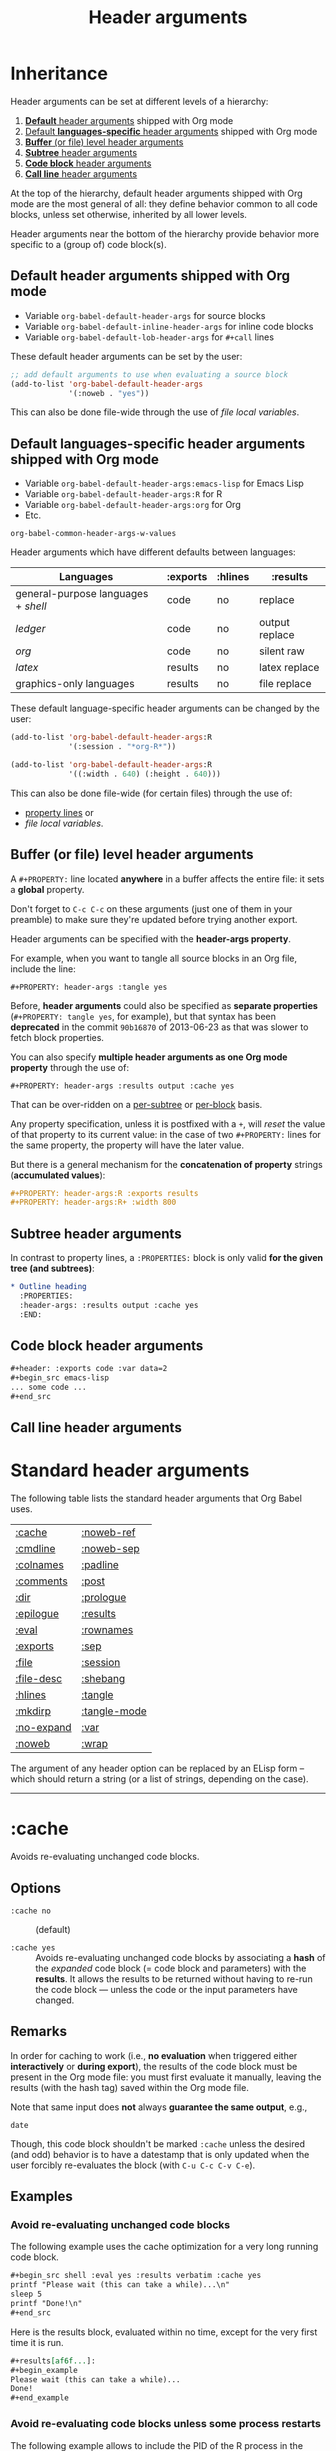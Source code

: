 #+TITLE:     Header arguments
#+OPTIONS:   toc:nil

* Inheritance

Header arguments can be set at different levels of a hierarchy:

1. [[id:7b0711cf-353b-4382-bc19-093e4e67ca92][*Default* header arguments]] shipped with Org mode
2. [[id:1cadb447-8403-400c-9117-13db017cc198][Default *languages-specific* header arguments]] shipped with Org mode
3. [[id:aebeec14-5693-4c38-8040-c91d28ade608][*Buffer* (or file) level header arguments]]
4. [[id:e7fda871-60ec-47d5-aee0-130c7d06fab2][*Subtree* header arguments]]
5. [[id:69939aec-bdee-449b-87fd-420daa53eaba][*Code block* header arguments]]
6. [[id:3fe40664-b445-4ae4-8248-8847576732fa][*Call line* header arguments]]

At the top of the hierarchy, default header arguments shipped with Org mode
are the most general of all: they define behavior common to all code blocks,
unless set otherwise, inherited by all lower levels.

Header arguments near the bottom of the hierarchy provide behavior more
specific to a (group of) code block(s).

** Default header arguments shipped with Org mode
    :PROPERTIES:
    :ID:       7b0711cf-353b-4382-bc19-093e4e67ca92
    :END:

- Variable ~org-babel-default-header-args~ for source blocks
- Variable ~org-babel-default-inline-header-args~ for inline code blocks
- Variable ~org-babel-default-lob-header-args~ for ~#+call~ lines

These default header arguments can be set by the user:

#+begin_src emacs-lisp
;; add default arguments to use when evaluating a source block
(add-to-list 'org-babel-default-header-args
             '(:noweb . "yes"))
#+end_src

This can also be done file-wide through the use of /file local variables/.

** Default languages-specific header arguments shipped with Org mode
    :PROPERTIES:
    :ID:       1cadb447-8403-400c-9117-13db017cc198
    :END:

- Variable ~org-babel-default-header-args:emacs-lisp~ for Emacs Lisp
- Variable ~org-babel-default-header-args:R~ for R
- Variable ~org-babel-default-header-args:org~ for Org
- Etc.

#+begin_seealso
~org-babel-common-header-args-w-values~
#+end_seealso

Header arguments which have different defaults between languages:

| Languages                         | :exports | :hlines | :results       |
|-----------------------------------+----------+---------+----------------|
| general-purpose languages + /shell/ | code     | no      | replace        |
| /ledger/                            | code     | no      | output replace |
| /org/                               | code     | no      | silent raw     |
| /latex/                             | results  | no      | latex replace  |
| graphics-only languages           | results  | no      | file replace   |

These default language-specific header arguments can be changed by the user:

#+begin_src emacs-lisp
(add-to-list 'org-babel-default-header-args:R
             '(:session . "*org-R*"))

(add-to-list 'org-babel-default-header-args:R
             '((:width . 640) (:height . 640)))
#+end_src

This can also be done file-wide (for certain files) through the use of:
- [[id:aebeec14-5693-4c38-8040-c91d28ade608][property lines]] or
- /file local variables/.

** Buffer (or file) level header arguments
    :PROPERTIES:
    :ID:       aebeec14-5693-4c38-8040-c91d28ade608
    :END:

A ~#+PROPERTY:~ line located *anywhere* in a buffer affects the entire file: it
sets a *global* property.

#+begin_warning
Don't forget to =C-c C-c= on these arguments (just one of them in your preamble)
to make sure they're updated before trying another export.
#+end_warning

Header arguments can be specified with the *header-args property*.

For example, when you want to tangle all source blocks in an Org file, include
the line:

: #+PROPERTY: header-args :tangle yes

#+begin_note
Before, *header arguments* could also be specified as *separate properties*
(~#+PROPERTY: tangle yes~, for example), but that syntax has been *deprecated* in
the commit ~90b16870~ of 2013-06-23 as that was slower to fetch block properties.
#+end_note

You can also specify *multiple header arguments as one Org mode property* through
the use of:

: #+PROPERTY: header-args :results output :cache yes

That can be over-ridden on a [[id:e7fda871-60ec-47d5-aee0-130c7d06fab2][per-subtree]] or [[id:69939aec-bdee-449b-87fd-420daa53eaba][per-block]] basis.

Any property specification, unless it is postfixed with a ~+~, will /reset/ the
value of that property to its current value: in the case of two ~#+PROPERTY:~
lines for the same property, the property will have the later value.

But there is a general mechanism for the *concatenation of property* strings
(*accumulated values*):

#+begin_src org
,#+PROPERTY: header-args:R :exports results
,#+PROPERTY: header-args:R+ :width 800
#+end_src

** Subtree header arguments
    :PROPERTIES:
    :ID:       e7fda871-60ec-47d5-aee0-130c7d06fab2
    :END:

In contrast to property lines, a ~:PROPERTIES:~ block is only valid *for the given
tree (and subtrees)*:

#+begin_src org
,* Outline heading
  :PROPERTIES:
  :header-args: :results output :cache yes
  :END:
#+end_src

** Code block header arguments
    :PROPERTIES:
    :ID:       69939aec-bdee-449b-87fd-420daa53eaba
    :END:

#+begin_src org
,#+header: :exports code :var data=2
,#+begin_src emacs-lisp
... some code ...
,#+end_src
#+end_src

** Call line header arguments
    :PROPERTIES:
    :ID:       3fe40664-b445-4ae4-8248-8847576732fa
    :END:

* Standard header arguments

The following table lists the standard header arguments that Org Babel uses.

# org-babel-common-header-args-w-values
# http://orgmode.org/manual/Specific-header-arguments.html#Specific-header-arguments

| [[#cache][:cache]]     | [[#noweb-ref][:noweb-ref]]   |
| [[#cmdline][:cmdline]]   | [[#noweb-sep][:noweb-sep]]   |
| [[#colnames][:colnames]]  | [[#padline][:padline]]     |
| [[#comments][:comments]]  | [[#post][:post]]        |
| [[#dir][:dir]]       | [[#prologue][:prologue]]    |
| [[#epilogue][:epilogue]]  | [[#results][:results]]     |
| [[#eval][:eval]]      | [[#rownames][:rownames]]    |
| [[#exports][:exports]]   | [[#sep][:sep]]         |
| [[#file][:file]]      | [[#session][:session]]     |
| [[#file-desc][:file-desc]] | [[#shebang][:shebang]]     |
| [[#hlines][:hlines]]    | [[#tangle][:tangle]]      |
| [[#mkdirp][:mkdirp]]    | [[#tangle-mode][:tangle-mode]] |
| [[#no-expand][:no-expand]] | [[#var][:var]]         |
| [[#noweb][:noweb]]     | [[#wrap][:wrap]]        |

#+begin_note
The argument of any header option can be replaced by an ELisp form -- which
should return a string (or a list of strings, depending on the case).
#+end_note

-----

* :cache
   :PROPERTIES:
   :CUSTOM_ID: cache
   :END:

Avoids re-evaluating unchanged code blocks.

** Options

- ~:cache no~ ::
     (default)

- ~:cache yes~ ::
     Avoids re-evaluating unchanged code blocks by associating a *hash* of the
     /expanded/ code block (= code block and parameters) with the *results*.  It
     allows the results to be returned without having to re-run the code
     block --- unless the code or the input parameters have changed.

** Remarks

In order for caching to work (i.e., *no evaluation* when triggered either
*interactively* or *during export*), the results of the code block must be present
in the Org mode file: you must first evaluate it manually, leaving the results
(with the hash tag) saved within the Org mode file.

Note that same input does *not* always *guarantee the same output*, e.g.,

#+begin_src shell
date
#+end_src

Though, this code block shouldn't be marked ~:cache~ unless the desired (and
odd) behavior is to have a datestamp that is only updated when the user
forcibly re-evaluates the block (with ~C-u C-c C-v C-e~).

** Examples

*** Avoid re-evaluating unchanged code blocks

The following example uses the cache optimization for a very long running code
block.

#+begin_src org
,#+begin_src shell :eval yes :results verbatim :cache yes
printf "Please wait (this can take a while)...\n"
sleep 5
printf "Done!\n"
,#+end_src
#+end_src

Here is the results block, evaluated within no time, except for the very first
time it is run.

#+begin_src org
,#+results[af6f...]:
,#+begin_example
Please wait (this can take a while)...
Done!
,#+end_example
#+end_src

*** Avoid re-evaluating code blocks unless some process restarts

The following example allows to include the PID of the R process in the results
hash, so that the code would be rerun only if the R process (session) restarts.

#+name: R-pid
#+begin_src shell :var R="/usr/lib64/R/bin/exec/R"
ps -a | grep "$R" | grep -v 'grep' | awk '{print $2}'
#+end_src

#+begin_src R :var pid=R-pid :cache yes
# code to perform side effect
x <- 'side effect'
'done' # add something small to get a results block
#+end_src

#+results[609468f06f835a6ce8591f76f48c95fc2e2d9823]:
: done

** See also

[[#eval][:eval]] \\
[[#exports][:exports]]

-----

* :cmdline
   :PROPERTIES:
   :CUSTOM_ID: cmdline
   :END:

** Options

- nothing ::
     (default)

- ~:cmdline <...>~ ::
     Pass some command line arguments.

** Remarks

The ~:cmdline~ header argument is supported by a couple of languages.

** Examples

For shell, this allows to make the code inside a Babel code block similar to
a real shell script.

#+begin_src shell :cmdline "foo bar baz"
echo $2
#+end_src

#+results:
: bar

The script can use ~$@~ for its positional parameters.

#+begin_src shell :cmdline "foo bar baz"
echo "$@"
#+end_src

#+results:
: foo bar baz

Also, calling the script using ~#+call~ is like calling it from another shell
script (supplying the value in the call line).

-----

* :colnames
   :PROPERTIES:
   :CUSTOM_ID: colnames
   :END:

Handles *column names in tables*.

** Options

- nothing ::
     Removes the header (and the top hline) from the table before processing if
     the input table looks like it has column names (because its second row is
     an hline). \\
     (default)

- ~:colnames no~ ::
     Don't strip the header.  Re-add headers (post-processing). \\
     (default for Emacs Lisp code blocks)

- ~:colnames yes~ ::
     Tells Org Babel that your first row contains column names.  Applies the
     code block to the body of the input table.

- ~:colnames <LIST>~ ::
     Specifies to use ~<LIST>~ as column names.

- ~:colnames '()~ ::
     *Unsets* the header argument if set at a higher level.

     Is the same as "none" WHEN NOT SET AT A HIGHER LEVEL.

** Remarks

By default, the first row will be used for column names if followed by a ~hline~
XXX???XXX.  Without a ~hline~, use ~:colnames yes~.

#+name: colrownamestbl
|        | Alpha | Beta | Gamma |
|--------+-------+------+-------|
| First  | A1    | B1   | C1    |
| Second | A2    | B2   | C2    |
| Third  | A3    | B3   | C3    |

#+begin_src R :var data=colrownamestbl :rownames yes :results output
colnames(data)
rownames(data)
#+end_src

#+RESULTS:
: [1] "Alpha" "Beta"  "Gamma"
: [1] "First"  "Second" "Third"

*** Notes

"Tables" occur in at least three contexts in babel source code blocks.  There
are input tables, :var mytable, there are "tables" within the code block,
represented in R as a dataframe or a matrix, and there are output tables, which
are placed in the Org mode buffer as a result.

I use :colnames to keep the column names of input tables associated with the
"tables" within the code block, and typically have them represented in the
output, whether that is a "table" written to file, or output to the Org mode
buffer as an Org mode table, either by default or (more rarely) through use
of :results table.

In my experience :results table is mostly useful for coercing a value that babel
would otherwise interpret as a scalar into a single element table.

** Examples

Consider the following input tables, one without column names, one with column
names.

#+name: without-header
| 1 | one   |
| 2 | two   |
| 3 | three |

#+name: with-a-header
| num | word  |
|-----+-------|
|   1 | one   |
|   2 | two   |
|   3 | three |

*** Using no ~:colnames~ header argument

The following example outputs the table without column names.

#+begin_src R :var data=without-header :exports results :eval yes
data
#+end_src

#+results:
| 1 | one   |
| 2 | two   |
| 3 | three |

#+begin_src R :var data=with-a-header :exports results :eval yes
data
#+end_src

#+results:
| 1 | one   |
| 2 | two   |
| 3 | three |

*** Using ~:colnames no~

The following example outputs all the rows of the table, considering there is
no column names.

#+begin_src R :var data=without-header :exports results :colnames no :eval yes
data
#+end_src

#+results:
| 1 | one   |
| 2 | two   |
| 3 | three |

#+begin_src R :var data=with-a-header :exports results :colnames no :eval yes
data
#+end_src

#+results:
| num | word  |
|   1 | one   |
|   2 | two   |
|   3 | three |

*** Using ~:colnames yes~

The following example outputs the table with its column names.

# XXX This broke org2html

# #+begin_src R :var data=without-header :exports results :colnames yes :eval yes
# data
# #+end_src
#
# #+results:
# | X1 | one   |
# |----+-------|
# |  2 | two   |
# |  3 | three |

#+begin_src shell :var data=without-header :colnames yes :eval yes
echo "$data"
#+end_src

#+results:
| 1 | one   |
|---+-------|
| 2 | two   |
| 3 | three |

# XXX This broke org2html

# #+begin_src R :var data=with-a-header :exports results :colnames yes :eval yes
# data
# #+end_src
#
# #+results:
# | num | word  |
# |-----+-------|
# |   1 | one   |
# |   2 | two   |
# |   3 | three |

#+begin_src emacs-lisp :var data=with-a-header :exports results :colnames yes :results scalar :eval yes
data
#+end_src

#+results:
: ((1 "one") (2 "two") (3 "three"))

*** COMMENT Using specified column names

#+begin_note
The following will work for R with an (unapplied) patch of Eric, sent on the
Org-mode mailing list on [2013-04-08 Mon].

It does already work in most other languages (such as shell blocks).
#+end_note

#+begin_src R :var data=without-header :exports results :colnames '(Rev Author)
data
#+end_src

#+results:
| X0 | foo |
|----+-----|
|  1 | bar |
|  2 | baz |

#+begin_src R :var data=with-a-header :exports results :colnames '(Rev Author)
data
#+end_src

#+results:
| id | var1 |
|----+------|
|  1 | bar  |
|  2 | baz  |

*** Show the labels of the vertical and the horizontal axes

#+begin_src R :exports results :results output raw
org.files <- c (1, 0, 2, 2, 2, 2, 1)
happiness <- c (1, 0, 2, 2, 2, 1, 2)
data <- data.frame (org.files, happiness)
library (ascii)
print (ascii (table (data)), type = "org")
#+end_src

#+RESULTS:
|           |   | *happiness* |      |      |
|           |   |         0 |    1 |    2 |
|-----------+---+-----------+------+------|
| *org.files* | 0 |      1.00 | 0.00 | 0.00 |
|           | 1 |      0.00 | 1.00 | 1.00 |
|           | 2 |      0.00 | 1.00 | 3.00 |

*** Utility function

#+name: col-with-a-header
| numbers |
|---------|
| one     |
| two     |
| three   |
| four    |

#+begin_src emacs-lisp :var in=col-with-a-header :eval yes
(mapcar (lambda (row) (mapcar #'length row)) in)
#+end_src

#+results:
| 3 |
| 3 |
| 5 |
| 4 |

*** ~#+call~ get the first row of output table lost when using latex export

~org-babel-execute:python~ does its own formatting.  ~#+call:~ on the other hand
passes the results to Babel.

The workaround is to use:

#+begin_src org
,#+call: t1() :colnames yes
#+end_src

** See also

[[#hlines][:hlines]] \\
[[#rownames][:rownames]]

-----

* :comments
   :PROPERTIES:
   :CUSTOM_ID: comments
   :END:

Controls the insertion of extra comments into the tangled code files to allow
backward linking from tangled code blocks to the original code blocks (from
which the code was tangled).

** Options

- ~:comments no~ ::
     Does not insert any comments in tangled files (beyond those which may
     already exist in the body of the code block). \\
     (default)

- ~:comments link~ ::
     Inserts "tangled from X" comments around the code blocks in the tangled
     file (with *links* back to the original Org mode file).

- ~:comments yes~ ::
     Is the same as ~:comments link~. \\
     (deprecated)

- ~:comments noweb~ ::
     Inserts comment wrappers (with *links* back to the original Org mode file)
     around all *embedded noweb* sections.  Is an enhanced version of ~:comments
     link~, that can break newlines in ~<<block>> + 1~, for example.  XXX

- ~:comments org~ ::
     Includes *preceding text* from the Org mode file as a comment before the
     code block (but does not wrap the code with links back to the original
     Org file).

- ~:comments both~ ::
     Turns on both the ~link~ and ~org~ comment options.

** See also

[[#tangle][:tangle]]

The variable ~org-babel-tangle-use-relative-file-links~ controls whether files
and links in comments in tangled files use relative or absolute path names (it
defaults to relative paths).

-----

* :dir
   :PROPERTIES:
   :CUSTOM_ID: dir
   :END:

Specifies the default (possibly *remote*) directory during code block execution.

** Options

- nothing ::
     Uses the directory associated with the *current buffer*.

- ~:dir <DIR>~ ::
     Specifies to use ~DIR~ as the *default directory* for code block execution.

** Remarks

You can use the ~:dir~ header argument for *remote execution*.  The directory is
specified using using [[http://www.gnu.org/software/emacs/manual/html_node/tramp/Filename-Syntax.html][Tramp filename syntax]].

~:results output~ seems to be necessary!

** Examples

WHY DON'T WE HAVE TO SPECIFY :OUTPUT FOR THE SHELL BLOCK?

#+begin_src shell :dir /ssh:tortilla:/tmp
hostname
#+end_src

#+results:
: tortilla

#+begin_src shell :dir /myserver:~/
hostname
#+end_src

# #+begin_src python :dir /ssh:tortilla:/tmp :results output
# import socket
#
# print socket.gethostname()
# #+end_src
#
# #+results:
# : tortilla

#+begin_src shell :dir /ssh:username@domain.org:
ls -la
#+end_src

#+begin_src sql :engine postgresql :dir /grid: :results output :colnames yes
SELECT 2+2 AS 'four', 1+1 AS 'one';
#+end_src

** See also

[[#file][:file]]

-----

* :epilogue
   :PROPERTIES:
   :CUSTOM_ID: epilogue
   :END:

Appends text to code block body.

** Options

- ~:epilogue ""~ ::
     (default)

- ~:epilogue <TEXT>~ ::
     Appends the value of the ~:epilogue~ header argument to the code block
     body before execution.

** See also

[[#prologue][:prologue]]

-----

* :eval
   :PROPERTIES:
   :CUSTOM_ID: eval
   :END:

Specifies permissions for /every/ execution of code blocks.

** Options

- nothing ::
     If the ~org-confirm-babel-evaluate~ variable is nil, allows evaluation of the
     code block (both interactively and during export) without a confirmation
     from the user. \\
     (default)

- ~:eval <any-value-other-than-the-reserved-ones>~ ::
     If the ~org-confirm-babel-evaluate~ variable is nil, allows evaluation of the
     code block (both interactively and during export) without a confirmation
     from the user.  It *undoes the effect of ~:eval no~* (and other values
     disabling evaluation) set at the file or sub-tree level.

- ~:eval query~ ::
     Requires confirmation before evaluating the code block (both
     interactively and during export), regardless of the value of the
     ~org-confirm-babel-evaluate~ variable.

- ~:eval query-export~ ::
     Allows interactive evaluation of the code block, but requires
     confirmation before evaluating it during export, regardless of the value
     of the ~org-confirm-babel-evaluate~ variable.

- ~:eval never~ ::
     *Inhibits* (silently) *evaluation* of the code block (both interactively
     and during export).  This is useful for protecting against the evaluation
     of dangerous code blocks.

- ~:eval no~ ::
     Is the same as ~:eval never~.

- ~:noeval~ ::
     Is the same as ~:eval no~.

- ~:eval never-export~ ::
     Allows interactive evaluation of the code block, but inhibits its
     evaluation during export.

- ~:eval no-export~ ::
     Is the same as ~:eval never-export~.

** Remarks

Sometimes, to *switch off execution* of code blocks *during export*, you can find
it easy to simply manually generate the results of a code block (e.g., through
an interactive evaluation), and set the ~:eval~ property of the code block to
~never-export~.

Note that, unlike [[#tangle][tangling]], evaluation requires the specific language to be
supported for both performing the evaluation and collecting the [[#results][results]].

** See also

[[#cache][:cache]] \\
[[#exports][:exports]] \\
[[#session][:session]]

Variable ~org-confirm-babel-evaluate~.

-----

* :exports
   :PROPERTIES:
   :CUSTOM_ID: exports
   :END:

Specifies how code and/or results should be handled *during export*.

** Options

- ~:exports none~ ::
     Doesn't include anything in the exported file.

- ~:exports code~ ::
     Includes (only) the body of the code block into the exported file. \\
     (default) \\
     (default for Org code blocks)

- ~:exports results~ ::
     Includes (only) the *results block* in the exported file. \\
     (default for /inline/ code blocks) \\
     (default for LaTeX code blocks) \\
     (default for code blocks in graphics-only languages)

- ~:exports both~ ::
     Includes both the code block and the [[#eval][results]] in the exported file.

** Remarks

- When ~:exports~ is set to ~none~ or ~code~, Org Babel will *not [[#eval][run]]* the code block
  *during export*, avoiding to (re-)generate the results on every export.  In
  particular, use that on code blocks which cannot be [[#eval][executed]] on
  their own.

  This has *no effect on interactive [[#eval][evaluation]]*, though.

- When ~:exports~ is set to ~results~ or ~both~, if evaluation is allowed during
  export, the code block will be (re-)[[#eval][evaluated]] during export.  Otherwise, the
  current (unchanged) results block, when present, will be included *in the
  exported file*.

- Note that the ~:exports~ option is only relevant for code blocks, not inline
  code.

- A code block in a subtree tagged ~:noexport:~ will still be evaluated, if
  evaluation is allowed during export, because its side-effects may be needed
  for code run elsewhere.  If you don't want that, set ~:eval~ accordingly.

** See also

[[#cache][:cache]] \\
[[#eval][:eval]] \\
[[#results][:results]]

-----

* :file
   :PROPERTIES:
   :CUSTOM_ID: file
   :END:

Specifies to *write the results to a file*.

** Options

- ~:file <FILENAME>~ ::
     Writes the *results* from the code block evaluation to ~<FILENAME>~ and
     inserts (for the *results block*) a *link to the file* into the Org mode
     buffer.

** Remarks

Extension can be everything: ~.png~, ~.pdf~, ~.txt~, ~.csv~, etc.

When relative, the filename is interpreted relatively to the [[#dir][default
directory]].

- For *graphics-only languages* (e.g. /asymptote/, /ditaa/, /dot/, /gnuplot/,
  /mscgen/, /plantuml/), the "results" is the *graphics*, and a link to the
  image is placed in the Org buffer.

- For *general-purpose languages* (e.g. /emacs-lisp/, /python/, /R/, /ruby/, /sh/), the
  "results" written to file is the *normal Org Babel results* (string, number,
  table).

  When generating *graphics*, including the ~:results graphics~ header argument is
  *required*, in addition to ~:file <FILENAME>~, in order for graphical output to be
  sent automatically to file.  If ~:file~ is supplied, but not ~:results graphics~,
  then non-graphical (~value~ or ~output~) results are written to file.

Links to generated images will be expanded to include the contents of the
images upon export.

If you then turn on inline images with ~M-x org-toggle-inline-images~, you can
preview the generated image from within your Org buffer.

Some languages including /R/, /gnuplot/, /dot/, and /ditaa/ provide special
handling of the ~:file~ header argument automatically wrapping the code block
body in the boilerplate code required to save output to the specified file.
This is often useful for saving graphical output of a code block to the
specified file.

/This means that the argument of the ~:file~ header can be omitted and the
file name can be generated within the source block./

** Examples

*** Saving the textual output from a general-purpose language to a text file

Send the text output of ~ls -l~ directly to a file:

#+begin_src shell :results output :file dirlisting.txt :exports both
ls -l
#+end_src

#+results:
[[file:dirlisting.txt]]

Recall that ~:results value~ is the default.

*** Saving the graphical output from a general-purpose language to an image file

XXX Output is not necessary!!

#+begin_src R :results output graphics :file images/square.png :exports both
plot(1:10, (1:10)^2)
#+end_src

#+results:
[[file:images/square.png]]

*** Saving the graphical output from a graphics language to an image file

**** Dotty

#+begin_src dot :file images/dot.png :cmdline -Tpng :exports both
digraph G {
  a -> b [label="hello", style=dashed];
  a -> c [label="world"];
  b -> c;
  b [shape=Mdiamond, label="this is b"];
  c [shape=polygon, sides=5, peripheries=3];
}
#+end_src

#+results:
[[file:images/dot.png]]

Recall that ~:exports results~ is the default for graphics-only languages.

**** R

Choose PNG extension (and not PDF) to preview the results in the Org buffer
itself.

#+begin_src R :results graphics :file testout.png :eval yes
plot(1:10, (1:10)^2)
#+end_src

#+results:
[[file:testout.png]]

** See also

[[#dir][:dir]] \\
[[#results][:results]] \\
[[#sep][:sep]] (for saving tabular results)

-----

* :file-desc
   :PROPERTIES:
   :CUSTOM_ID: file-desc
   :END:

Specifies a description for file results.

-----

* :hlines
   :PROPERTIES:
   :CUSTOM_ID: hlines
   :END:

Handles *horizontal lines* in input tables.

** Options

- ~:hlines no~ ::
     Strips horizontal lines from the input table. \\
     (default)

- ~:hlines yes~ ::
     Preserves horizontal lines in the input table. \\
     (default for Emacs Lisp code blocks)

** Remarks

*Don't confound this with the [[#colnames][:colnames]] machinery.*

** Examples
    :PROPERTIES:
    :eval:     yes
    :END:

#+name: one-hline
| Key | Val   |
|-----+-------|
|   1 | one   |
|   2 | two   |
|   3 | three |

#+name: two-hlines
| Key | Val   |
|-----+-------|
|   1 | one   |
|   2 | two   |
|-----+-------|
|   3 | three |

#+name: echo-input
#+begin_src emacs-lisp :var data=one-hline :results scalar :hlines no
  data
#+end_src

#+results: echo-input
: ((1 "one") (2 "two") (3 "three"))

#+begin_src emacs-lisp :var data=two-hlines :results scalar :hlines no
  data
#+end_src

#+results:
: (("Key" "Val") (1 "one") (2 "two") (3 "three"))

#+begin_src emacs-lisp :var data=one-hline :results scalar :hlines yes :eval yes
  data
#+end_src

#+results:
: ((1 "one") (2 "two") (3 "three"))

#+begin_src emacs-lisp :var data=two-hlines :results scalar :hlines yes :eval yes
  data
#+end_src

#+results:
: (("Key" "Val") hline (1 "one") (2 "two") hline (3 "three"))

The ~:hlines yes~ header argument must be set on the call line itself.

#+call: echo-input(data=one-hline) :hlines yes

#+results:
: ((1 "one") (2 "two") (3 "three"))

#+call: echo-input(data=two-hlines) :hlines yes

#+results:
: (("Key" "Val") (1 "one") (2 "two") (3 "three"))

** See also

[[#colnames][:colnames]]

-----

* :mkdirp
   :PROPERTIES:
   :CUSTOM_ID: mkdirp
   :END:

Toggles creation of parent directories of target files during tangling.

** Options

- ~:mkdirp no~ ::
      Don't create the directories if they don't exist.

- ~:mkdirp yes~ ::
      Create the directories if they don't exist.

-----

* :no-expand
   :PROPERTIES:
   :CUSTOM_ID: no-expand
   :END:

Turns off the code blocks expansion *during tangling*.

** Remarks

~:no-expand~ has no effect during execution.

** See also

[[#noweb][:noweb]] \\
[[#noweb-ref][:noweb-ref]] \\
[[#noweb-sep][:noweb-sep]] \\

-----

* :noweb
   :PROPERTIES:
   :CUSTOM_ID: noweb
   :END:

Specifies when expansion of "noweb" style references should occur.

** Options

- ~:noweb no~ ::
     (default)

- ~:noweb yes~ ::
     Expands noweb references in code blocks during both tangling and
     evaluation (interactively and during export).

- ~:noweb strip-export~ ::
     Expands noweb references in code blocks before the block is tangled or
     evaluated.  However, they will be *stripped on export*.

- ~:noweb no-export~ ::
     Expands noweb references during tangling and interactive evaluation, but
     not during export.

- ~:noweb tangle~ ::
     Expands noweb references only during tangling, but not during interactive
     evaluation nor during export.

- ~:noweb eval~ ::
     Expands noweb references *only* during interactive evaluation.

** Syntax of noweb references

- ~<<code-block-name>>~ ::
     Insert the literal body of *code* block ~code-block-name~ itself.

- ~<<code-block-name()>>~ ::
     *Insert the *results* of evaluating the code block ~code-block-name~ (as
     obtained with ~org-babel-execute-src-block~).  That can be of different
     types: LaTeX, etc.

- ~<<code-block-name(x=3.3)>>~ ::
     Insert the *results* of evaluating it with the specified argument value.

Note that you can customize ~org-babel-noweb-wrap-start~ and
~org-babel-noweb-wrap-end~ to use something else than angle brackets (for example,
double quotes).

#+begin_tip
The Noweb syntax allows the use of *blanks in names of code blocks* (hence,
sentences for code block names, so that we can enjoy the literate in literate
programming a lot more!) since 2015-02-18.
#+end_tip

** Examples

*** Expand block

*** Execute block

Note the parens in the noweb reference:

#+name: testing
#+begin_src shell :results raw
echo "["
ls *.org | sed 's/$/;/'
echo "]"
#+end_src

# #+begin_src ocaml :noweb yes
# let x =
# <<testing()>>
# in x
# #+end_src

*** Expand variable in tangled code

** See also

[[#comments][:comments]] \\
[[#no-expand][:no-expand]] \\
[[#noweb-ref][:noweb-ref]] \\
[[#noweb-sep][:noweb-sep]] \\
[[#padline][:padline]] \\
[[#tangle][:tangle]]

Concept of Noweb references.

-----

* :noweb-ref
   :PROPERTIES:
   :CUSTOM_ID: noweb-ref
   :END:

Specifies block's noweb reference resolution target.

** Options

** Remarks

This allows you to *avoid repeating the reference name* in your Org document: if
you set this header argument at the file or subtree level, the code blocks will
be concatenated into the *propagated* reference name -- if *property inheritance*
is turned on for the ~noweb-ref~ property.

>> About =org-babel-use-quick-and-dirty-noweb-expansion=: should it be
>> set to 't' by default ? I'd be tempted to say yes, given the dramatic
>> performance gain
>
> should org-tangle and org-weave enable
> "org-babel-use-quick-and-dirty-noweb-expansion" before doing their
> jobs ? For now I let the default value to be =nil=, and I was
> wondering if it wouldn't be bette to do the opposite instead, that is,
> enable "quick-and-dirty-noweb-expansion" by default and provide a
> -noquick option.
> What do you think ?

The quick and dirty approach removes the ability for headings to
inherit the noweb properties of, and override, the properties of its
parent header.

That feature enables the true literate programming to remove it would
be a great loss.

** Examples
    :PROPERTIES:
    :header-args: :noweb-ref accumulated
    :END:

#+begin_src org
,*** Some subtree

,#+begin_src org
first
,#+end_src

,#+begin_src org
second
,#+end_src

,#+begin_src shell :results output :noweb yes
echo <<accumulated>>
,#+end_src

,#+results:
,#+begin_example
first
second
,#+end_example
#+end_src

** See also

[[#noweb][:noweb]] \\
[[#noweb-sep][:noweb-sep]]

The variable ~org-babel-use-quick-and-dirty-noweb-expansion~ controls XXX

-----

* :noweb-sep
   :PROPERTIES:
   :CUSTOM_ID: noweb-sep
   :END:

Specifies the string to use to separate accumulated noweb references.

** Options

By default a newline is used.

** See also

[[#noweb][:noweb]] \\
[[#noweb-ref][:noweb-ref]]

-----

* :padline
   :PROPERTIES:
   :CUSTOM_ID: padline
   :END:

Controls insertion of padding lines in tangled code files.

** Options

- ~:padline yes~ ::
     (default)

- ~:padline no~ ::
     Gets rid of the *first blank line* preceding tangled output.

** Remarks

The padline is not inserted at the top of the file, only between blocks.

** See also

[[#noweb][:noweb]]

-----

* :post
   :PROPERTIES:
   :CUSTOM_ID: post
   :END:

*Post-processes* the *results* of a code block.

** Remarks

- Post blocks must return results, eventually by adding a variable to them.  For
  example:

  #+name: notify
  #+begin_src emacs-lisp :var data=""
  (shell-command "beep")
  data
  #+end_src

- When a post argument is given, the results of the code block will temporarily
  be bound to the ~*this*~ variable.  This variable may then be included in header
  argument forms such as those used in ~var~ header argument specifications
  allowing passing of results to other code blocks, or direct execution via
  Emacs Lisp.

- For example, the ~:post~ header argument could link to an Emacs Lisp source
  code block which does automatically refresh the inline images of (only)
  certain blocks (and not others).

- The value of ~:post~ should be a *Babel call* (in the same format as e.g. a ~#+call~
  line), not an Emacs Lisp form.

** Examples

We can have a sequence of forward chained blocks with length > 2.

#+name: mult
#+begin_src emacs-lisp :var in=0
  (* 2 in)
#+end_src

#+name: add
#+begin_src emacs-lisp :var in=0
  (+ 1 in)
#+end_src

Putting the previous two together we get.

#+begin_src emacs-lisp :post mult(add(*this*))
  4
#+end_src

#+RESULTS:
: 10

** Buggy?

> whats wrong with this :post header arg:

THE FACT THAT THE VALUE OF :POST SHOULD BE A BABEL CALL!

> #+header: :post (format "#+attr_latex :float :placement {c}{scale=.6}\n%s" *this*)
> #+begin_src emacs-lisp
>  (+ 2 2)
> #+end_src
>
> When I understand
>
> ,----
> | http://orgmode.org/manual/post.html
> `----
>
> correctly, *this* should hold the block results, but I get
>
> ,----
> | Symbol's value as variable is void: *this*
> `----

This works:

#+name: myconcat
#+header: :var x=""
#+begin_src emacs-lisp
 (format "Do %sx then quit" x)
#+end_src
#+header: :post myconcat(x=*this*)
#+begin_src emacs-lisp
 (+ 2 2)
#+end_src

#+results:
: Do 4x then quit

** Additional header arguments

Additional header arguments may be passed to the ~:post~-function.

The following example illustrates the usage of the ~:post~ header argument.

The example shows how to use ~:post~ together with the ~:colnames~ header argument.

#+name: round-tbl
#+begin_src emacs-lisp :var tbl="" fmt="%.3f"
  (mapcar (lambda (row)
            (mapcar (lambda (cell)
                      (if (numberp cell)
                          (format fmt cell)
                        cell))
                    row))
          tbl)
#+end_src

#+begin_src R :colnames yes :post round-tbl[:colnames yes](*this*)
set.seed(42)
data.frame(foo=rnorm(1))
#+end_src

#+RESULTS:
|   foo |
|-------|
| 1.371 |

-----

* :prologue
   :PROPERTIES:
   :CUSTOM_ID: prologue
   :END:

Prepends text to code block body.

** Options

- ~:prologue ""~ ::
     (default)

- ~:prologue <TEXT>~ ::
     Prepends the value of the ~:prologue~ header argument to the code block
     body before execution.

** See also

[[#epilogue][:epilogue]]

-----

* :results
   :PROPERTIES:
   :CUSTOM_ID: results
   :END:

Specifies the type of results and how they will be collected and handled.

** Options

*** How the code block is evaluated

Specifies how the results should be *collected* from the code block's
evaluation.

- ~:results value~ (aka functional mode) ::
     Specifies that the results of the block is the *value of the last
     statement* in your code, turned into an *Org mode table* if it is
     a list/vector type object. \\
     (default)

- ~:results output~ (aka scripting mode) ::
     Specifies that the results will be *everything printed to stdout* during
     execution of the code block.  The strings collected from ~stdout~ are not
     treated as values, but rather as *raw strings*. \\
     (default for Ledger code blocks)

If you get the message =Source block produced no output=, try adding ~:results
output~.

*** How the results are inserted into the Org mode buffer

**** Handling params

Specifies if and how the results should be *inserted in the buffer*.

- ~:results replace~ ::
     Inserts results after the code block, replacing any previously inserted
     results. \\
     (default)

- ~:results silent~ ::
     Sends the commands, echoes the results in the minibuffer (to see code block
     output), but *does not change the Org mode buffer* (even during export, *no
     results are inserted* into the exported document). \\
     (default for Org and Screen code blocks)

- ~:results none~ ::
     Silents the results, even for the minibuffer.  By definition, such a code
     block is run for its side effects.

- ~:results append~ ::
     Builds new results onto existing results.

- ~:results prepend~ ::
     Is the same as ~append~, but puts new results before the existing results.

**** Type

Specifies how the results should be *interpreted*.

- ~:results verbatim~ ::
     Informs explicitly the code block that you will be returning a *string*, to
     *inhibit its interpretation* as a value --- the output will neither be
     converted into a table nor into a list. \\
     (default for ~raw~, ~org~ and ~drawer~ results)

     # XXX This breaks HTML export

     # #+begin_src emacs-lisp :var data="" :results verbatim
     # (concat "\\begin{mdframed}\n" data "\n")
     # #+end_src
     #
     # #+results:
     # #+begin_example
     # "\\begin{mdframed}
     #
     # "
     # #+end_example

     # #+begin_src emacs-lisp :var data="string"
     # (concat "\\begin{mdframed}\n" data "\n")
     # #+end_src
     #
     # #+results:
     # #+begin_example
     # \begin{mdframed}
     # string
     # #+end_example

- ~:results scalar~ ::
     Is the same as ~:results verbatim~.

- ~:results table~ ::
     Interprets the results as an Org mode *table*. \\
     (default)

- ~:results vector~ ::
     Is the same as ~:results table~.

- ~:results list~ ::
      Writes an Org mode *list*.

     #+begin_src shell :results drawer list
     echo "vino blanco"
     echo "vino rosso"
     echo "vino tinto"
     #+end_src

     #+results:
     :RESULTS:
     - vino blanco
     - vino rosso
     - vino tinto
     :END:

- ~:results file~ ::
     *Interprets the results as a file path*, and insert it into the buffer using
     the Org mode file syntax. \\
     (default for code blocks in graphics-only languages)

- ~:results graphics~ ::
     (extra option for code blocks in maxima, octave and R)
     XXX

**** Format

Specifies what type of results the code block will return.

- ~:results raw~ ::
     Means that the input is a string (so hline processing is not performed). \\
     (default for Org code blocks) \\
     (implies ~verbatim~ results, unless otherwise stated)

     # XXX This breaks HTML export

     # #+begin_src emacs-lisp :results raw :exports both
     # "* Headline\nParagraph"
     # #+end_src

     Note that it is allowable for raw results to include newlines (if the code
     block returns a newline): the purpose of raw results is specifically to
     *not* change the result.

- ~:results html~ ::
     Specifies that the *results* of the code block is *raw HTML code* (which can
     be included correctly in HTML-based export targets).

     Is the same as ~:wrap HTML~.

     Inserts the results inside a ~#+begin_html~ block.

     # XXX This breaks HTML export

     # #+begin_src emacs-lisp :results html :exports both
     # "output <b>HTML</b> formatted text"
     # #+end_src
     #
     # #+results:
     # #+begin_html
     # output <b>HTML</b> formatted text
     # #+end_html

- ~:results latex~ ::
     Specifies that the *results* of the code block is *raw LaTeX code* (which can
     be included correctly in LaTeX-based export targets).

     Is the same as ~:wrap LaTeX~. \\
     (default for LaTeX code blocks)

     Inserts the results inside a ~#+begin_latex~ block.

     # XXX This breaks HTML export

     # #+begin_src emacs-lisp :results latex :exports both
     # "output \\textbf{\\LaTeX} formatted text"
     # #+end_src
     #
     # #+results:
     # #+begin_latex
     # output \textbf{\LaTeX} formatted text
     # #+end_latex

     # #+begin_src maxima :results output latex
     # tex(exp(-x)/x);
     # #+end_src
     #
     # #+results:
     # #+begin_latex
     # $${{e^ {- x }}\over{x}}$$
     # #+end_latex

- ~:results org~ ::
     (implies ~verbatim~ results, unless otherwise stated) \\
     *Wraps raw Org mode results* in a ~#+begin_src org~ block (dead data,
     *comma-escaped lines*).  This will be *exported as Org code block* (as ~verbatim~
     or ~listings~ to LaTeX).

     # XXX This breaks HTML export

     # #+begin_src emacs-lisp :results org :exports both
     # "* Headline\nParagraph"
     # #+end_src
     #
     # #+results:
     # #+begin_src org
     # ,* Headline
     # Paragraph
     # #+end_src

- ~:results drawer~ ::
     (replacement of ~:results wrap~, since Org 7.9.2) \\
     (implies ~verbatim~ results, unless otherwise stated) \\
     *Wraps code block results* in a ~RESULTS~ drawer.  This has the benefit of
     delimiting your results, and can be useful for really inserting pure *Org
     mode syntax* in the buffer (live data, *not escaped*) --- which can be
     included correctly *in all export targets*.

     You can put anything in your drawer besides a headline and another drawer.

     Why are drawers not the default for results?  Because the block may insert
     a headline, or another drawer, within the results drawer, thus breaking
     the document!

     #+begin_src shell :results drawer :exports both
     cat <<EOF
     | a | b |
     |---+---|
     | 1 | 2 |

     [[./plots/file1.pdf]]

     [[./plots/file2.pdf]]
   EOF
     #+end_src

     #+results:
     :RESULTS:
     | a | b |
     |---+---|
     | 1 | 2 |

     [[./plots/file1.pdf]]

     [[./plots/file2.pdf]]
     :END:

- ~:results code~ ::
     This will be *exported as <LANG> code block* (as ~verbatim~ or ~listings~ to
     LaTeX).

     # XXX This breaks HTML export

     # #+begin_src emacs-lisp :results code :exports both
     # "* Headline\nParagraph"
     # #+end_src
     #
     # #+results:
     # #+begin_src emacs-lisp
     # "* Headline\nParagraph"
     # #+end_src

- ~:results pp~ ::
     Prints data.
     Puts the output in an ~EXAMPLE~ block? XXX

     You might try

     #+begin_src emacs-lisp :results pp
     (cons (org-entry-get (point) "header-args" t)
           (nth 2 (org-babel-get-src-block-info)))
     #+end_src

     # XXX This breaks HTML export

     # #+begin_src emacs-lisp :results pp :exports both
     # "* Headline\nParagraph"
     # #+end_src
     #
     # #+results:
     # : "* Headline\nParagraph"

#+begin_verse
     >> #+begin_src R :results pp replace
     >>  c("** New header2", "[[./graph1.pdf]]", "", "** and second header", "and some text" )
     >> #+end_src
     >>
     >> #+results:
     >> : ** New header2
     >> : [[./graph1.pdf]]
     >> :
     >> : ** and second header
     >> : and some text

>>>> I don't quite understand your code below and what it is supposed to do.
>>>
>>> Drawers are probably better in most cases, but this code lets you use
>>> ':results pp replace' while developing, but converts the fixed-width pp
>>> results into raw results when desired (e.g. in a buffer copy before some
>>> action is taken).
>>
>> OK - I see. But what is the advantage in this approach? Drawer do
>> perfectly what I want, i.e. encapsulating an org structure in a for
>> replacement when re-calculated, inside the drawer they behave like
>> normal org structure (folding, ...) and upon export they are exported as
>> org code would be - or am I missing something?
>
> There are none (for you) then, but it might be useful anyway in some
> situations, at least the results look more like part of the document
> when you care about the looks of the org file too (not only the export
> results).
#+end_verse

** Remarks

With ~raw~, as there are *no obvious markers to delimit the results* in the Org mode
buffer, there is no way to know where raw results begin or end.  So, ~:results
raw replace~ will never work as expected: *raw results cannot be removed* (they
become part of the buffer), and you'll get duplicates when re-evaluating the
code block.

The sole purpose of ~raw~ results is to allow inserting an headline (a real
headline, not comma protected) in the buffer, because headlines cannot be
contained in anything else than headlines.

~raw~ behaviour is only "useful" (i.e., mandatory) when you want to insert
a headline (or a drawer) as a result of a code block evaluation.  But then, you
lose the ability to replace results.

If the generated code doesn't contain an headline, you don't need ~raw~ results.

In any other case, ~drawer+replace~ is the superior choice.

The *best and simplest solution* for automatically generating org
headlines for export is...

...never to execute the source block by hand in org source file.  That way, the
results will appear only in the *temporary* copy of the buffer is parsed for
export and one does need to worry about demarcating the output with a :RESULTS:
drawer...

# #+begin_src perl :exports results :results output org raw
# [code to generate org source]
# #+end_src

Workaround: a block wrapper makes it possible for the entirety of the results
to be clearly located, regardless of their contents, and replaced (with new
results) by Babel upon code block re-evaluation.

No matter how special the results drawer is, it cannot (and shouldn't)
contain headlines.

#+begin_verse
> Or wrap the results in a drawer when you type C-c C-c, but render them as
> raw on export (which removes the drawer and replaces with raw results).
>
> Like so:
>
> #+header: :results (if (boundp 'backend) "raw" "drawer")
> #+begin_src emacs-lisp :exports both
>
> (format "* headline\n1\n2\n5\n")
> #+end_src

That's a very nice tip - one small weakness is that it'll do the wrong
thing if you just happen to have a binding for "backend" outside of the
export mechanism.
#+end_verse

A naked "~tildes~" will be marked up as "\verb~tildes~" under ~:results raw~ or
~:results latex raw~, and as "~tildes~" under ~:results latex~.

** Examples

*** Interpreting the results as a file path

# #+begin_src python :results file
# from pylab import *
# plot(rand(10))
# savefig('images/test.png')
# 'images/test.png'
# #+end_src

** See also

[[#exports][:exports]] \\
[[#file][:file]] \\
[[#wrap][:wrap]]

-----

* :rownames
   :PROPERTIES:
   :CUSTOM_ID: rownames
   :END:

Handles row names in tables.

** Options

- ~:rownames no~ ::
     (default)

- ~:rownames yes~ ::
     Tells Org that your first column contains row names.

** See also

[[#colnames][:colnames]] \\
[[#wrap][:wrap]]

-----

* :sep
   :PROPERTIES:
   :CUSTOM_ID: sep
   :END:

Specifies a delimiter for reading or writing *tabular results*.

** Options

- nothing ::
     Uses TAB as default separator.

- ~:sep <SEPARATOR>~ ::
     Sets separator to ~<SEPARATOR>~.

** Examples

*** Saving the tabular output to a CSV file

Save the output of ~ls -l~ as a ~.csv~ file.

#+begin_src shell :file dirlisting.csv :sep ,
ls -l
#+end_src

#+results:
[[file:dirlisting.csv]]

Recall that ~:results value~ is the default.

** See also

[[#file][:file]]

-----

* :session
   :PROPERTIES:
   :CUSTOM_ID: session
   :END:

Shares data and persists state between (evaluation of) different code blocks.

** Options

- ~:session none~ ::
     Disables session-based evaluation. \\
     (default)

- ~:session <NAME>~ ::
     Performs evaluation using a persistently running inferior process to which
     the code block is submitted. \\
     (default for Screen code blocks: session name set to ~default~)

** Remarks

- If a code block has a =:session= header argument, then it is assumed that the
  block should be evaluated regardless of its =:exports= header argument, because
  it could change the state of the session.

- Even if you don't need to share data between blocks, you can still use
  sessions in order not to wait for the interpreter to start up for each block!

- This also allows for manual inspection of the results of evaluation.

- When you work on different files at the same time, you may want to use:
  + the same session, or
  + differently named sessions (running their own process).

- Adding session to a shell source block has the following impact: commands will
  be run from =~= directory (instead of the local one).

** See also

[[#eval][:eval]] \\
[[#exports][:exports]]

-----

* :shebang
   :PROPERTIES:
   :CUSTOM_ID: shebang
   :END:

Uses preamble for tangled files (and *make* them *executable*).

** Options

- ~:shebang <SHEBANG>~ ::
     Specifies the shebang.

** Remarks

The preamble line is only used for tangling, not during evaluation.

Note that whenever a file is tangled which includes a shebang line, Org Babel
will make the file executable, so there is good reason to *only add shebangs
at the source-code level*.

** Examples

Set the shebang.

#+begin_src shell :shebang #!/usr/bin/env sh :tangle t.sh
printf "with a shebang line, I can be run as a script!\n"
#+end_src

#+results:
| with a shebang line | I can be run as a script! |

-----

* :tangle
   :PROPERTIES:
   :CUSTOM_ID: tangle
   :END:

Toggles tangling and specify file name.

** Options

- ~:tangle no~ ::
     (default)

- ~:tangle yes~ ::
     Tangles to a target file named after the name of the Org mode file
     (~$(basename).<MODE-EXT>~).

- ~:tangle <FILENAME>~ ::
     Specifies an alternate target file.

** Remarks

Tangling works for *any* programming language (even those which have yet to be
created and have no explicit Emacs or Org mode support) because, on tangling,
the code block is simply treated as text.

Blocks to the same target file are *concatenated* during tangling, IN THE ORDER
AT WHICH THEY APPEAR IN THE ORG SOURCE FILE.

Blocks which are under a ~COMMENT~'ed heading (including parents) are not
tangled.

Propagating changes back from tangled code to Org mode blocks (aka
"*detangling*") is possible with the function ~org-babel-detangle~.

** See also

[[#noweb][:noweb]]

-----

* :tangle-mode
   :PROPERTIES:
   :CUSTOM_ID: tangle-mode
   :END:

Controls the permissions of tangled files.

** Example

#+begin_src R :tangle-mode (identity #o444)
plot(1)
#+end_src

-----

* :var
   :PROPERTIES:
    :CUSTOM_ID: var
    :END:

*Passes arguments* to code blocks.

** Options

- ~:var <NAME>=<VALUE>~ ::
     Assigns a *default* value (literal or reference to a literal, a table, a
     list or a code block) to the argument.

** Remarks

Multiple ~var~ specifications behind a single ~:var~ are allowed.  The multiple
var arguments must be comma-separated:

#+begin_src org
,#+PROPERTY: var foo=1, bar=2

,#+begin_src emacs-lisp
(+ foo bar)
,#+end_src

,#+results:
: 3
#+end_src

and

#+begin_src org
,#+begin_src emacs-lisp :var foo="hello", bar="world"
(concat foo " " bar)
,#+end_src

,#+results:
: hello world
#+end_src

*************** TODO Question about prefix char
  So, the prefix char of such lines should be ~|~, ~:~ or ~-~?
*************** END

The value passed to an argument can be:

- a *literal* value:
  + string (value wrapped in double quotes)
  + number

- a *reference* to *named data*, such as:
  + literal *example block*
  + (part of) a *table* (when naming a table, ~#+name:~ should replace ~#+tblname:~,
    which still exists for backwards compatibility)
  + (level-1) *list*

- a *reference* to the results of a *named code block*

- *Emacs Lisp code*

  Look in the manual at the description of what causes header arguments to be
  interpreted as Emacs Lisp.

  *Note --* Eric means about '(...) or (...)

  Arbitrary Emacs Lisp can be placed inside of header arguments, and the ~org-sbe~
  take the name of a code block and returns its results.

To specify a *subset* of a table, give a ~[row,column]~ index.

- Indices are numerical and begin at 0.
- Column names, hlines and row names do count in the indexes.
- Negative numbers imply counting back from the end.
- Ranges (consecutive rows or columns) are specified using the colon notation
  ~first:last~.
- If row or column is empty, then all rows or all columns are taken.

To reference a variable in an external file, use the syntax ~:var
data=<FILE>:<VAR>~.  Note that, in order to work, the files must be in the same
directory.

~:var~ introduces code block dependencies.
include anything in the Org mode file that takes a ~#+name:~, ~#+begin_example~
blocks, other code blocks, and the results of other code blocks.  When
a reference is made to another code block, the referenced block will be
evaluated whenever needed, in order to supply its value to the referencing
block.  If the referenced block is cached (see @ref{cache}), its value will be
reused if possible, instead of being re-calculated.  If the referring code block
is cached, its hash value will depend on the value of all the code blocks it
references.

** Examples

*** Literal string

#+begin_src R :exports results :var name="value"
print(name)
#+end_src

#+results:
: value

*** Literal number

#+begin_src R :exports results :var name=42
print(name)
#+end_src

#+results:
: 42

*** Reference to a literal example block

#+name: example-block
#+begin_example
Les sanglots longs
des violons de l'automne
#+end_example

#+begin_src R :exports results :var text=example-block
print(text)
#+end_src

#+results:
| Les sanglots longs       |
| des violons de l'automne |

*** Reference to part of a table

#+name: data3x3
| 0 | foo1 | bar1 |
| 1 | foo2 | bar2 |
| 2 | foo3 | bar3 |

#+begin_src emacs-lisp :exports results :var data=data3x3[1:2,0:2]
data
#+end_src

#+results:
| 1 | foo2 | bar2 |
| 2 | foo3 | bar3 |

#+begin_src emacs-lisp :exports results :var data=data3x3[-2:-1,]
data
#+end_src

#+results:
| 1 | foo2 | bar2 |
| 2 | foo3 | bar3 |

#+name: data3x3-colnames
| id | var1 | var2 |
|----+------+------|
|  0 | foo1 | bar1 |
|  1 | foo2 | bar2 |
|  2 | foo3 | bar3 |

#+begin_src emacs-lisp :exports results :var data=data3x3-colnames[1,]
data
#+end_src

#+results:
: hline

*** Reference to a list

#+name: list
- foo
- bar
- baz

#+begin_src emacs-lisp :exports results :var data=list
data
#+end_src

#+results:
| foo | bar | baz |

*** Reference to a code block

It is possible to *chain code blocks* (possibly in different languages) in ~:var~
lines, as shown:

#+name: foo
#+begin_src R :exports results
x <- 1:12 ; dim(x) <- c(3,4)
x
#+end_src

#+results: foo
| 1 | 4 | 7 | 10 |
| 2 | 5 | 8 | 11 |
| 3 | 6 | 9 | 12 |

#+begin_src R :var x=foo()
rowSums(x)
#+end_src

#+RESULTS:
| 22 |
| 26 |
| 30 |

-----

* :wrap
   :PROPERTIES:
   :CUSTOM_ID: wrap
   :END:

Delimit the results (of source block evaluation).

** Options

- nothing ::
     Tells Org Babel *not* to *wrap* the results. \\
     (default)

- ~:wrap~ ::
     Specifies to wrap the results in a ~#+begin/end_results~ block.

- ~:wrap <MARKUP>~ ::
     Specifies the name of the block (~#+begin/end_<markup>~) with which to wrap
     the results.

*XXX How to unset it (when set in a higher level)?*

** Remarks

The ~:wrap~ header argument gives you control over the formatting of results
from code blocks.

** Examples

*** Using ~:wrap~ with no value

The following example wraps the results in ~#+begin_results~ ... ~#+end_results~
block.

#+begin_src R :exports results :wrap
x <- 1:12 ; dim(x) <- c(3,4)
x
#+end_src

#+results:
#+begin_results
| 1 | 4 | 7 | 10 |
| 2 | 5 | 8 | 11 |
| 3 | 6 | 9 | 12 |
#+end_results

*** Using ~:wrap~ with a string value

The following examples puts the *output in an ~example~ block*.

#+begin_src R :exports results :results raw :wrap example
print("Some results wrapped in an example block.")
#+end_src

#+results:
#+begin_example
Some results wrapped in an example block.
#+end_example

*** Using ~:wrap~ to produce a source code block in a named language

The following examples puts the results into a ~SRC~ code block (associated to
the ~c++~ mode).

# XXX This broke org2html

# #+begin_src R :exports results :results raw :wrap SRC c++
# print("for (int i = 0; i < random; i++) {
#   number[i] = rand();
# }")
# #+end_src
#
# #+results:
# #+begin_src c++
# for (int i = 0; i < random; i++) {
#   number[i] = rand();
# }
# #+end_src

On LaTeX export, the ~SRC~ block will be exported as ~c++~ code under ~listings~
instead of being wrapped in a ~\begin{verbatim}..\end{verbatim}~ environment.

Alternatively, you can use the :post header argument to wrap the results in a
source block.

     # XXX This breaks HTML export

# #+name: wrap-src-cpp
# #+begin_src emacs-lisp :var text="" :results raw
# (concat "#+begin_src c++\n" text "\n#+end_src")
# #+end_src
#
# #+name: example
# #+begin_src c++ :results replace drawer :exports results :post wrap-src-cpp(text=*this*)
# for (int i = 0; i < random; i++) {
#   number[i] = rand();
# }
# #+end_src
#
# #+results: example
# :RESULTS:
# nil
# :END:

** See also

[[#results][:results]]

-----

